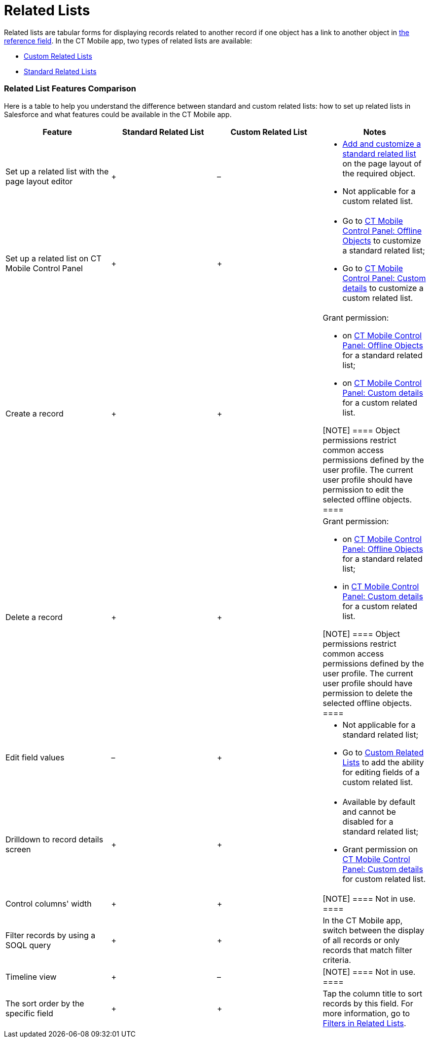 = Related Lists

Related lists are tabular forms for displaying records related to
another record if one object has a link to another object in
https://help.customertimes.com/smart/project-ct-mobile-en/reference-fields[the
reference field]. In the CT Mobile app, two types of related lists are
available:

* link:android/quick-reference-guides/related-lists/custom-related-lists[Custom Related Lists]
* link:android/quick-reference-guides/related-lists/standard-related-lists[Standard Related Lists]

[[h2_384095523]]
=== Related List Features Comparison 

Here is a table to help you understand the difference between standard
and custom related lists: how to set up related lists in Salesforce and
what features could be available in the CT Mobile app.



[width="100%",cols="25%,25%,25%,25%",]
|===
|*Feature* |*Standard Related List* |*Custom Related List* |*Notes*

|Set up a related list with the page layout editor |{plus} |– a|
* https://help.salesforce.com/articleView?id=customizing_related_lists.htm&type=5[Add
and customize a standard related list] on the page layout of the
required object.
* Not applicable for a custom related list.

|Set up a related list on CT Mobile Control Panel |{plus} |{plus} a|
* Go to link:android/knowledge-base/configuration-guide/ct-mobile-control-panel/ct-mobile-control-panel-offline-objects[CT Mobile
Control Panel: Offline Objects] to customize a standard related list;
* Go to link:android/knowledge-base/configuration-guide/ct-mobile-control-panel/ct-mobile-control-panel-custom-details[CT Mobile
Control Panel: Custom details] to customize a custom related list.

|Create a record |{plus} |{plus} a|
Grant permission:

* on link:android/knowledge-base/configuration-guide/ct-mobile-control-panel/ct-mobile-control-panel-offline-objects[CT Mobile Control
Panel: Offline Objects] for a standard related list;
* on link:android/knowledge-base/configuration-guide/ct-mobile-control-panel/ct-mobile-control-panel-custom-details[CT Mobile Control
Panel: Custom details] for a custom related list.

[NOTE] ==== Object permissions restrict common access
permissions defined by the user profile. The current user profile should
have permission to edit the selected offline objects. ====

|Delete a record |{plus} |{plus} a|
Grant permission:

* on link:android/knowledge-base/configuration-guide/ct-mobile-control-panel/ct-mobile-control-panel-offline-objects[CT Mobile Control
Panel: Offline Objects] for a standard related list;
* in link:android/knowledge-base/configuration-guide/ct-mobile-control-panel/ct-mobile-control-panel-custom-details[CT Mobile Control
Panel: Custom details] for a custom related list.

[NOTE] ==== Object permissions restrict common access
permissions defined by the user profile. The current user profile should
have permission to delete the selected offline objects. ====

|Edit field values |– |{plus} a|
* Not applicable for a standard related list;
* Go to link:android/quick-reference-guides/related-lists/custom-related-lists#h2__773495381[Custom Related
Lists] to add the ability for editing fields of a custom related list.

|Drilldown to record details screen |{plus} |{plus} a|
* Available by default and cannot be disabled for a standard related
list;
* Grant permission on
link:android/knowledge-base/configuration-guide/ct-mobile-control-panel/ct-mobile-control-panel-custom-details[CT Mobile Control
Panel: Custom details] for custom related list.

|Control columns' width |{plus} |{plus} |[NOTE] ==== Not in
use. ====

|Filter records by using a SOQL query |{plus} |{plus} |In the CT
Mobile app, switch between the display of all records or only records
that match filter criteria.

|Timeline view |{plus} |– |[NOTE] ==== Not in use. ====

|The sort order by the specific field |{plus} |{plus} |Tap the column
title to sort records by this field. For more information, go to
link:android/quick-reference-guides/related-lists/filters-in-related-lists[Filters in Related Lists].
|===
